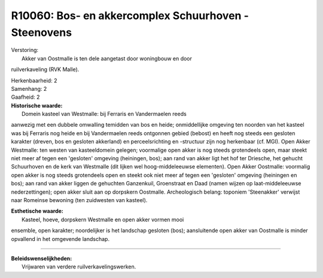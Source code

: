 R10060: Bos- en akkercomplex Schuurhoven - Steenovens
=====================================================

| Verstoring:
|  Akker van Oostmalle is ten dele aangetast door woningbouw en door
ruilverkaveling (RVK Malle).

| Herkenbaarheid: 2

| Samenhang: 2

| Gaafheid: 2

| **Historische waarde:**
|  Domein kasteel van Westmalle: bij Ferraris en Vandermaelen reeds
aanwezig met een dubbele omwalling temidden van bos en heide;
onmiddellijke omgeving ten noorden van het kasteel was bij Ferraris nog
heide en bij Vandermaelen reeds ontgonnen gebied (bebost) en heeft nog
steeds een gesloten karakter (dreven, bos en gesloten akkerland) en
perceelsrichting en -structuur zijn nog herkenbaar (cf. MGI). Open Akker
Westmalle: ten westen van kasteeldomein gelegen; voormalige open akker
is nog steeds grotendeels open, maar steekt niet meer af tegen een
'gesloten' omgeving (heiningen, bos); aan rand van akker ligt het hof
ter Driesche, het gehucht Schuurhoven en de kerk van Westmalle (dit
lijken wel hoog-middeleeuwse elementen). Open Akker Oostmalle: voormalig
open akker is nog steeds grotendeels open en steekt ook niet meer af
tegen een 'gesloten' omgeving (heiningen en bos); aan rand van akker
liggen de gehuchten Ganzenkuil, Groenstraat en Daad (namen wijzen op
laat-middeleeuwse nederzettingen); open akker sluit aan op dorpskern
Oostmalle. Archeologisch belang: toponiem 'Steenakker' verwijst naar
Romeinse bewoning (ten zuidwesten van kasteel).

| **Esthetische waarde:**
|  Kasteel, hoeve, dorpskern Westmalle en open akker vormen mooi
ensemble, open karakter; noordelijker is het landschap gesloten (bos);
aansluitende open akker van Oostmalle is minder opvallend in het
omgevende landschap.

--------------

| **Beleidswenselijkheden:**
|  Vrijwaren van verdere ruilverkavelingswerken.

